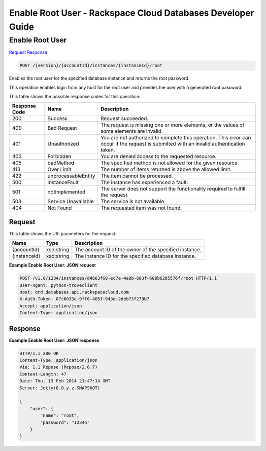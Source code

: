 
.. THIS OUTPUT IS GENERATED FROM THE WADL. DO NOT EDIT.

=============================================================================
Enable Root User -  Rackspace Cloud Databases Developer Guide
=============================================================================

Enable Root User
~~~~~~~~~~~~~~~~~~~~~~~~~

`Request <post-enable-root-user-version-accountid-instances-instanceid-root.html#request>`__
`Response <post-enable-root-user-version-accountid-instances-instanceid-root.html#response>`__

.. code::

    POST /{version}/{accountId}/instances/{instanceId}/root

Enables the root user for the specified database instance and returns the root password.

This operation enables login from any host for the root user and provides the user with a generated root password.



This table shows the possible response codes for this operation:


+--------------------------+-------------------------+-------------------------+
|Response Code             |Name                     |Description              |
+==========================+=========================+=========================+
|200                       |Success                  |Request succeeded.       |
+--------------------------+-------------------------+-------------------------+
|400                       |Bad Request              |The request is missing   |
|                          |                         |one or more elements, or |
|                          |                         |the values of some       |
|                          |                         |elements are invalid.    |
+--------------------------+-------------------------+-------------------------+
|401                       |Unauthorized             |You are not authorized   |
|                          |                         |to complete this         |
|                          |                         |operation. This error    |
|                          |                         |can occur if the request |
|                          |                         |is submitted with an     |
|                          |                         |invalid authentication   |
|                          |                         |token.                   |
+--------------------------+-------------------------+-------------------------+
|403                       |Forbidden                |You are denied access to |
|                          |                         |the requested resource.  |
+--------------------------+-------------------------+-------------------------+
|405                       |badMethod                |The specified method is  |
|                          |                         |not allowed for the      |
|                          |                         |given resource.          |
+--------------------------+-------------------------+-------------------------+
|413                       |Over Limit               |The number of items      |
|                          |                         |returned is above the    |
|                          |                         |allowed limit.           |
+--------------------------+-------------------------+-------------------------+
|422                       |unprocessableEntity      |The item cannot be       |
|                          |                         |processed.               |
+--------------------------+-------------------------+-------------------------+
|500                       |instanceFault            |The instance has         |
|                          |                         |experienced a fault.     |
+--------------------------+-------------------------+-------------------------+
|501                       |notImplemented           |The server does not      |
|                          |                         |support the              |
|                          |                         |functionality required   |
|                          |                         |to fulfill the request.  |
+--------------------------+-------------------------+-------------------------+
|503                       |Service Unavailable      |The service is not       |
|                          |                         |available.               |
+--------------------------+-------------------------+-------------------------+
|404                       |Not Found                |The requested item was   |
|                          |                         |not found.               |
+--------------------------+-------------------------+-------------------------+


Request
^^^^^^^^^^^^^^^^^

This table shows the URI parameters for the request:

+--------------------------+-------------------------+-------------------------+
|Name                      |Type                     |Description              |
+==========================+=========================+=========================+
|{accountId}               |xsd:string               |The account ID of the    |
|                          |                         |owner of the specified   |
|                          |                         |instance.                |
+--------------------------+-------------------------+-------------------------+
|{instanceId}              |xsd:string               |The instance ID for the  |
|                          |                         |specified database       |
|                          |                         |instance.                |
+--------------------------+-------------------------+-------------------------+








**Example Enable Root User: JSON request**


.. code::

    POST /v1.0/1234/instances/d4603f69-ec7e-4e9b-803f-600b9205576f/root HTTP/1.1
    User-Agent: python-troveclient
    Host: ord.databases.api.rackspacecloud.com
    X-Auth-Token: 87c6033c-9ff6-405f-943e-2deb73f278b7
    Accept: application/json
    Content-Type: application/json
    
    
    


Response
^^^^^^^^^^^^^^^^^^





**Example Enable Root User: JSON response**


.. code::

    HTTP/1.1 200 OK
    Content-Type: application/json
    Via: 1.1 Repose (Repose/2.6.7)
    Content-Length: 47
    Date: Thu, 13 Feb 2014 21:47:14 GMT
    Server: Jetty(8.0.y.z-SNAPSHOT)
    
    {
        "user": {
            "name": "root", 
            "password": "12345"
        }
    }
    

